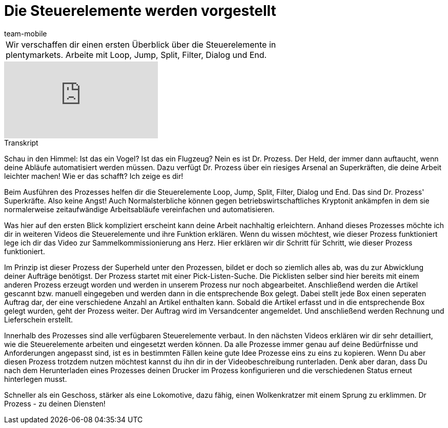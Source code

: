 = Die Steuerelemente werden vorgestellt
:lang: de
:position: 10070
:url: videos/automatisierung/prozesse/steuerelemente
:id: RYRFRWK
:author: team-mobile

//tag::einleitung[]
[cols="2, 1" grid=none]
|===
|Wir verschaffen dir einen ersten Überblick über die Steuerelemente in plentymarkets. Arbeite mit Loop, Jump, Split, Filter, Dialog und End.
|

|===
//end::einleitung[]

video::231661398[vimeo]


// tag::transkript[]
[.collapseBox]
.Transkript
--
Schau in den Himmel: Ist das ein Vogel? Ist das ein Flugzeug? Nein es ist Dr. Prozess. Der Held, der immer dann auftaucht, wenn deine Abläufe automatisiert werden müssen. Dazu verfügt Dr. Prozess über ein riesiges Arsenal an Superkräften, die deine Arbeit leichter machen! Wie er das schafft? Ich zeige es dir!

Beim Ausführen des Prozesses helfen dir die Steuerelemente Loop, Jump, Split, Filter, Dialog und End. Das sind Dr. Prozess' Superkräfte. Also keine Angst! Auch Normalsterbliche können gegen betriebswirtschaftliches Kryptonit ankämpfen in dem sie normalerweise zeitaufwändige Arbeitsabläufe vereinfachen und automatisieren.

Was hier auf den ersten Blick kompliziert erscheint kann deine Arbeit nachhaltig erleichtern. Anhand dieses Prozesses möchte ich dir in weiteren Videos die Steuerelemente und ihre Funktion erklären. Wenn du wissen möchtest, wie dieser Prozess funktioniert lege ich dir das Video zur Sammelkommissionierung ans Herz. Hier erklären wir dir Schritt für Schritt, wie dieser Prozess funktioniert.

Im Prinzip ist dieser Prozess der Superheld unter den Prozessen, bildet er doch so ziemlich alles ab, was du zur Abwicklung deiner Aufträge benötigst. Der Prozess startet mit einer Pick-Listen-Suche. Die Picklisten selber sind hier bereits mit einem anderen Prozess erzeugt worden und werden in unserem Prozess nur noch abgearbeitet. Anschließend werden die Artikel gescannt bzw. manuell eingegeben und werden dann in die entsprechende Box gelegt. Dabei stellt jede Box einen seperaten Auftrag dar, der eine verschiedene Anzahl an Artikel enthalten kann. Sobald die Artikel erfasst und in die entsprechende Box gelegt wurden, geht der Prozess weiter. Der Auftrag wird im Versandcenter angemeldet. Und anschließend werden Rechnung und Lieferschein erstellt.

Innerhalb des Prozesses sind alle verfügbaren Steuerelemente verbaut. In den nächsten Videos erklären wir dir sehr detailliert, wie die Steuerelemente arbeiten und eingesetzt werden können. Da alle Prozesse immer genau auf deine Bedürfnisse und Anforderungen angepasst sind, ist es in bestimmten Fällen keine gute Idee Prozesse eins zu eins zu kopieren. Wenn Du aber diesen Prozess trotzdem nutzen möchtest kannst du ihn dir in der Videobeschreibung runterladen. Denk aber daran, dass Du nach dem Herunterladen eines Prozesses deinen Drucker im Prozess konfigurieren und die verschiedenen Status erneut hinterlegen musst.

Schneller als ein Geschoss, stärker als eine Lokomotive, dazu fähig, einen Wolkenkratzer mit einem Sprung zu erklimmen. Dr Prozess - zu deinen Diensten!
--
//end::transkript[]

